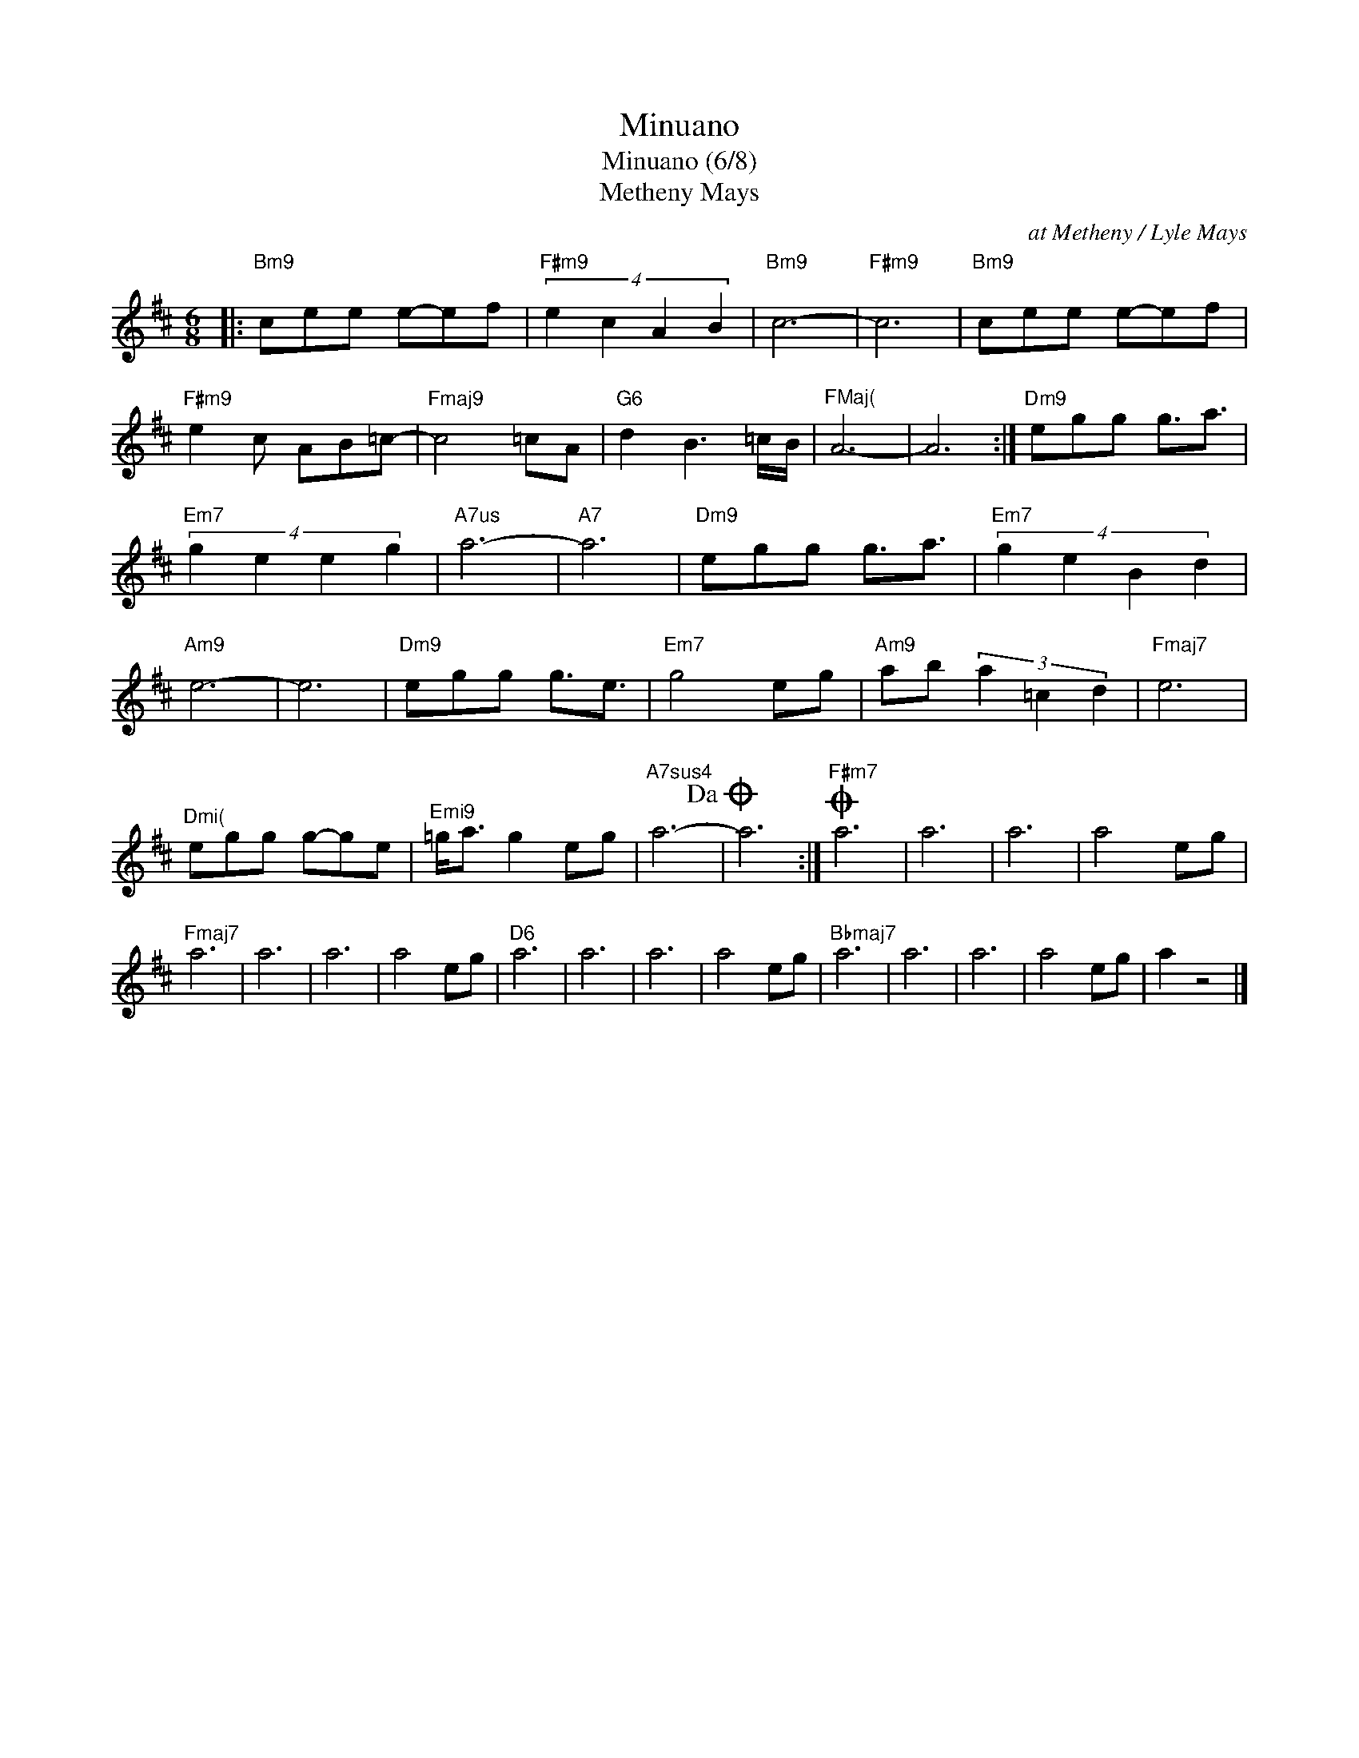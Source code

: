 X:1
T:Minuano
T:Minuano (6/8)
T:Metheny Mays
C:at Metheny / Lyle Mays
Z:All Rights Reserved
L:1/8
M:6/8
K:D
V:1 treble 
%%MIDI program 0
V:1
|:"Bm9" cee e-ef |"F#m9" (4:3:4e2 c2 A2 B2 |"Bm9" c6- |"F#m9" c6 |"Bm9" cee e-ef | %5
"F#m9" e2 c AB=c- |"Fmaj9" c4 =cA |"G6" d2 B3 =c/B/ |"^FMaj(" A6- | A6 :|"Dm9" egg g3/2a3/2 | %11
"Em7" (4:3:4g2 e2 e2 g2 |"^A7us" a6- |"A7" a6 |"Dm9" egg g3/2a3/2 |"Em7" (4:3:4g2 e2 B2 d2 | %16
"Am9" e6- | e6 |"Dm9" egg g3/2e3/2 |"Em7" g4 eg |"Am9" ab (3a2 =c2 d2 |"Fmaj7" e6 | %22
"^Dmi(" egg g-ge |"^Emi9" =g<a g2 eg |"A7sus4" a6-!dacoda! | a6 :|O"F#m7" a6 | a6 | a6 | a4 eg | %30
"Fmaj7" a6 | a6 | a6 | a4 eg |"D6" a6 | a6 | a6 | a4 eg |"Bbmaj7" a6 | a6 | a6 | a4 eg | a2 z4 |] %43

